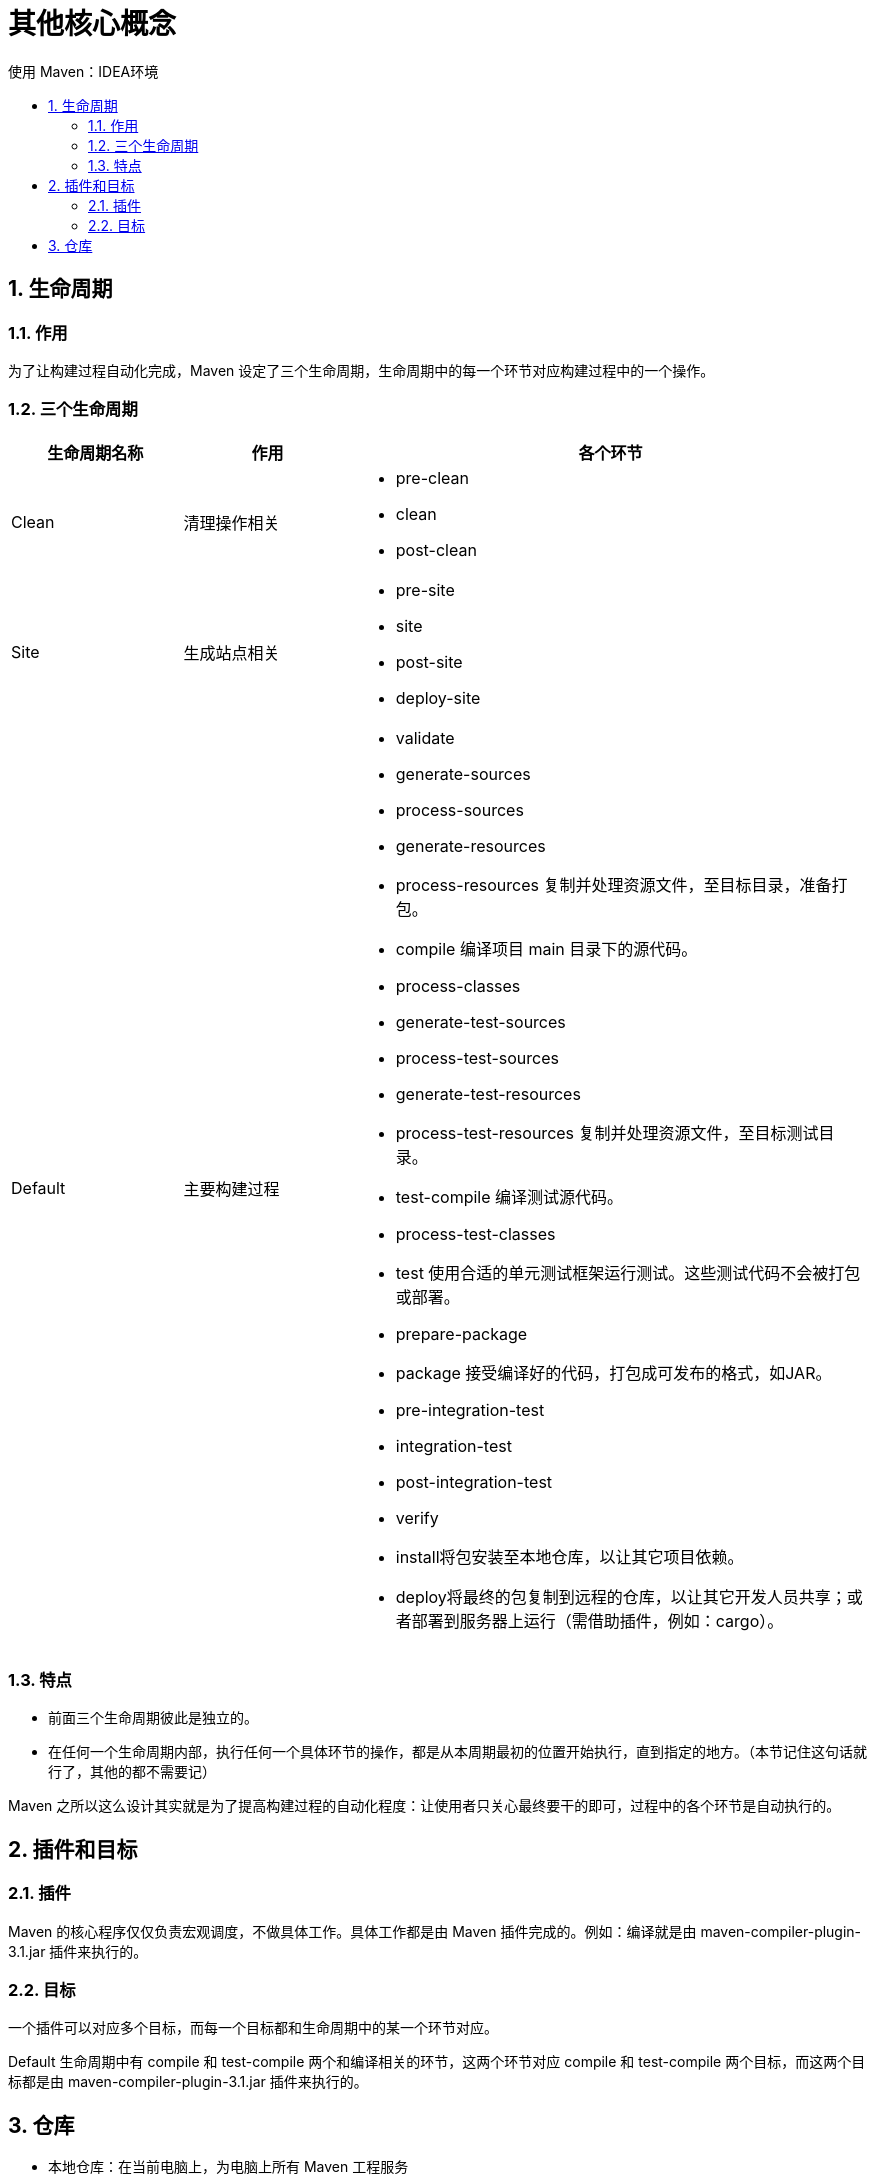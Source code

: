 = 其他核心概念
:source-highlighter: highlight.js
:source-language: xml
:toc: left
:toc-title: 使用 Maven：IDEA环境
:toclevels: 3
:sectnums:

== 生命周期
=== 作用
为了让构建过程自动化完成，Maven 设定了三个生命周期，生命周期中的每一个环节对应构建过程中的一个操作。

=== 三个生命周期
[%header, cols="^.^1,^.^1,<.^3a"]
|===
|生命周期名称|作用|各个环节
|Clean|清理操作相关
|
- pre-clean
- clean
- post-clean

|Site|生成站点相关
|
- pre-site
- site
- post-site
- deploy-site

|Default|主要构建过程
|
- validate
- generate-sources
- process-sources
- generate-resources
- process-resources 复制并处理资源文件，至目标目录，准备打包。
- compile 编译项目 main 目录下的源代码。
- process-classes
- generate-test-sources
- process-test-sources
- generate-test-resources
- process-test-resources 复制并处理资源文件，至目标测试目录。
- test-compile 编译测试源代码。
- process-test-classes
- test 使用合适的单元测试框架运行测试。这些测试代码不会被打包或部署。
- prepare-package
- package 接受编译好的代码，打包成可发布的格式，如JAR。
- pre-integration-test
- integration-test
- post-integration-test
- verify
- install将包安装至本地仓库，以让其它项目依赖。
- deploy将最终的包复制到远程的仓库，以让其它开发人员共享；或者部署到服务器上运行（需借助插件，例如：cargo）。
|===

=== 特点
- 前面三个生命周期彼此是独立的。
- 在任何一个生命周期内部，执行任何一个具体环节的操作，都是从本周期最初的位置开始执行，直到指定的地方。（本节记住这句话就行了，其他的都不需要记）

Maven 之所以这么设计其实就是为了提高构建过程的自动化程度：让使用者只关心最终要干的即可，过程中的各个环节是自动执行的。

== 插件和目标
=== 插件
Maven 的核心程序仅仅负责宏观调度，不做具体工作。具体工作都是由 Maven 插件完成的。例如：编译就是由 maven-compiler-plugin-3.1.jar 插件来执行的。

=== 目标
一个插件可以对应多个目标，而每一个目标都和生命周期中的某一个环节对应。

Default 生命周期中有 compile 和 test-compile 两个和编译相关的环节，这两个环节对应 compile 和 test-compile 两个目标，而这两个目标都是由 maven-compiler-plugin-3.1.jar 插件来执行的。

== 仓库
- 本地仓库：在当前电脑上，为电脑上所有 Maven 工程服务
- 远程仓库：需要联网
* 局域网：我们自己搭建的 Maven 私服，例如使用 Nexus 技术。
* Internet
** 中央仓库
** 镜像仓库：内容和中央仓库保持一致，但是能够分担中央仓库的负载，同时让用户能够就近访问提高下载速度，例如：Nexus aliyun

建议：不要中央仓库和阿里云镜像混用，否则 jar 包来源不纯，彼此冲突。

专门搜索 Maven 依赖信息的网站： https://mvnrepository.com/